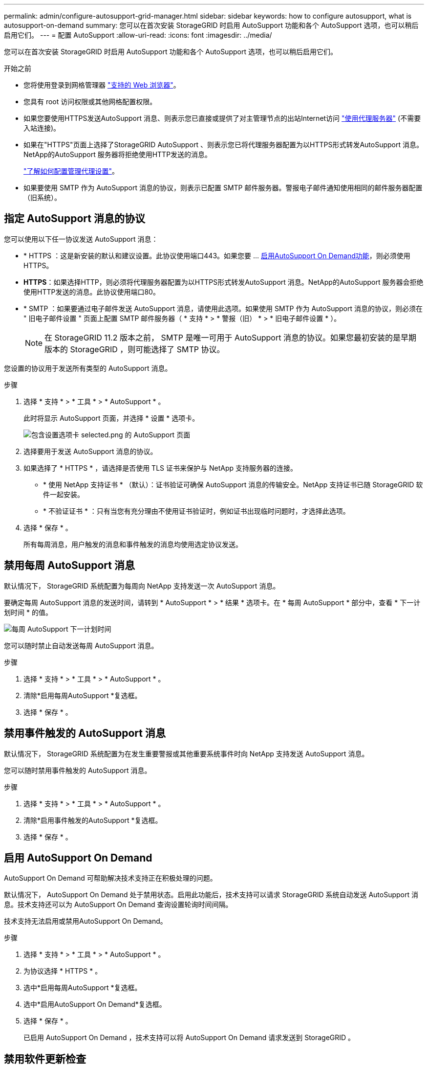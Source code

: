 ---
permalink: admin/configure-autosupport-grid-manager.html 
sidebar: sidebar 
keywords: how to configure autosupport, what is autosupport-on-demand 
summary: 您可以在首次安装 StorageGRID 时启用 AutoSupport 功能和各个 AutoSupport 选项，也可以稍后启用它们。 
---
= 配置 AutoSupport
:allow-uri-read: 
:icons: font
:imagesdir: ../media/


[role="lead"]
您可以在首次安装 StorageGRID 时启用 AutoSupport 功能和各个 AutoSupport 选项，也可以稍后启用它们。

.开始之前
* 您将使用登录到网格管理器 link:../admin/web-browser-requirements.html["支持的 Web 浏览器"]。
* 您具有 root 访问权限或其他网格配置权限。
* 如果您要使用HTTPS发送AutoSupport 消息、则表示您已直接或提供了对主管理节点的出站Internet访问 link:configuring-admin-proxy-settings.html["使用代理服务器"] (不需要入站连接)。
* 如果在"HTTPS"页面上选择了StorageGRID AutoSupport 、则表示您已将代理服务器配置为以HTTPS形式转发AutoSupport 消息。NetApp的AutoSupport 服务器将拒绝使用HTTP发送的消息。
+
link:configuring-admin-proxy-settings.html["了解如何配置管理代理设置"]。

* 如果要使用 SMTP 作为 AutoSupport 消息的协议，则表示已配置 SMTP 邮件服务器。警报电子邮件通知使用相同的邮件服务器配置（旧系统）。




== 指定 AutoSupport 消息的协议

您可以使用以下任一协议发送 AutoSupport 消息：

* * HTTPS ：这是新安装的默认和建议设置。此协议使用端口443。如果您要 ... <<启用 AutoSupport On Demand,启用AutoSupport On Demand功能>>，则必须使用HTTPS。
* *HTTPS*：如果选择HTTP，则必须将代理服务器配置为以HTTPS形式转发AutoSupport 消息。NetApp的AutoSupport 服务器会拒绝使用HTTP发送的消息。此协议使用端口80。
* * SMTP ：如果要通过电子邮件发送 AutoSupport 消息，请使用此选项。如果使用 SMTP 作为 AutoSupport 消息的协议，则必须在 " 旧电子邮件设置 " 页面上配置 SMTP 邮件服务器（ * 支持 * > * 警报（旧） * > * 旧电子邮件设置 * ）。
+

NOTE: 在 StorageGRID 11.2 版本之前， SMTP 是唯一可用于 AutoSupport 消息的协议。如果您最初安装的是早期版本的 StorageGRID ，则可能选择了 SMTP 协议。



您设置的协议用于发送所有类型的 AutoSupport 消息。

.步骤
. 选择 * 支持 * > * 工具 * > * AutoSupport * 。
+
此时将显示 AutoSupport 页面，并选择 * 设置 * 选项卡。

+
image::../media/autosupport_settings_tab.png[包含设置选项卡 selected.png 的 AutoSupport 页面]

. 选择要用于发送 AutoSupport 消息的协议。
. 如果选择了 * HTTPS * ，请选择是否使用 TLS 证书来保护与 NetApp 支持服务器的连接。
+
** * 使用 NetApp 支持证书 * （默认）：证书验证可确保 AutoSupport 消息的传输安全。NetApp 支持证书已随 StorageGRID 软件一起安装。
** * 不验证证书 * ：只有当您有充分理由不使用证书验证时，例如证书出现临时问题时，才选择此选项。


. 选择 * 保存 * 。
+
所有每周消息，用户触发的消息和事件触发的消息均使用选定协议发送。





== 禁用每周 AutoSupport 消息

默认情况下， StorageGRID 系统配置为每周向 NetApp 支持发送一次 AutoSupport 消息。

要确定每周 AutoSupport 消息的发送时间，请转到 * AutoSupport * > * 结果 * 选项卡。在 * 每周 AutoSupport * 部分中，查看 * 下一计划时间 * 的值。

image::../media/autosupport_weekly_next_scheduled_time.png[每周 AutoSupport 下一计划时间]

您可以随时禁止自动发送每周 AutoSupport 消息。

.步骤
. 选择 * 支持 * > * 工具 * > * AutoSupport * 。
. 清除*启用每周AutoSupport *复选框。
. 选择 * 保存 * 。




== 禁用事件触发的 AutoSupport 消息

默认情况下， StorageGRID 系统配置为在发生重要警报或其他重要系统事件时向 NetApp 支持发送 AutoSupport 消息。

您可以随时禁用事件触发的 AutoSupport 消息。

.步骤
. 选择 * 支持 * > * 工具 * > * AutoSupport * 。
. 清除*启用事件触发的AutoSupport *复选框。
. 选择 * 保存 * 。




== 启用 AutoSupport On Demand

AutoSupport On Demand 可帮助解决技术支持正在积极处理的问题。

默认情况下， AutoSupport On Demand 处于禁用状态。启用此功能后，技术支持可以请求 StorageGRID 系统自动发送 AutoSupport 消息。技术支持还可以为 AutoSupport On Demand 查询设置轮询时间间隔。

技术支持无法启用或禁用AutoSupport On Demand。

.步骤
. 选择 * 支持 * > * 工具 * > * AutoSupport * 。
. 为协议选择 * HTTPS * 。
. 选中*启用每周AutoSupport *复选框。
. 选中*启用AutoSupport On Demand*复选框。
. 选择 * 保存 * 。
+
已启用 AutoSupport On Demand ，技术支持可以将 AutoSupport On Demand 请求发送到 StorageGRID 。





== 禁用软件更新检查

默认情况下， StorageGRID 会联系 NetApp 以确定您的系统是否有可用的软件更新。如果提供了 StorageGRID 修补程序或新版本，则新版本将显示在 StorageGRID 升级页面上。

根据需要，您可以选择禁用软件更新检查。例如，如果您的系统无法访问 WAN ，则应禁用此检查以避免下载错误。

.步骤
. 选择 * 支持 * > * 工具 * > * AutoSupport * 。
. 清除*检查软件更新*复选框。
. 选择 * 保存 * 。




== 添加其他 AutoSupport 目标

启用AutoSupport 后、运行状况和状态消息将发送给NetApp支持部门。您可以为所有 AutoSupport 消息指定一个其他目标。

要验证或更改用于发送 AutoSupport 消息的协议，请参见中的说明 <<指定 AutoSupport 消息的协议>>。


NOTE: 您不能使用SMTP协议将AutoSupport 消息发送到其他目标。

.步骤
. 选择 * 支持 * > * 工具 * > * AutoSupport * 。
. 选择*启用其他AutoSupport 目标*。
. 指定以下内容：
+
[cols="1a,2a"]
|===
| 字段 | Description 


 a| 
主机名
 a| 
附加AutoSupport 目标服务器的服务器主机名或IP地址。

*注*:只能输入一个附加目的地。



 a| 
Port
 a| 
用于连接到其他AutoSupport 目标服务器的端口。对于HTTP、默认为端口80；对于HTTPS、默认为端口443。



 a| 
认证验证
 a| 
是否使用TLS证书来保护与其他目标的连接。

** 选择*不验证证书*发送AutoSupport 消息而不验证证书。
+
只有当您有充分的理由不使用证书验证时，例如证书出现临时问题时，才选择此选项。

** 选择*使用自定义CA包*以使用证书验证。


|===
. 如果选择了*使用自定义CA包*，请执行以下操作之一：
+
** 选择 * 浏览 * ，导航到包含证书的文件，然后选择 * 打开 * 上传文件。
** 使用编辑工具将PEM编码的每个CA证书文件的所有内容复制并粘贴到按证书链顺序连接的*CA Bundle*字段中。
+
您必须包括 `----BEGIN CERTIFICATE----` 和 `----END CERTIFICATE----` 您选择的内容。

+
image::../media/autosupport_certificate.png[AutoSupport 证书]



. 选择 * 保存 * 。
+
未来所有每周，事件触发和用户触发的 AutoSupport 消息都将发送到其他目标。


